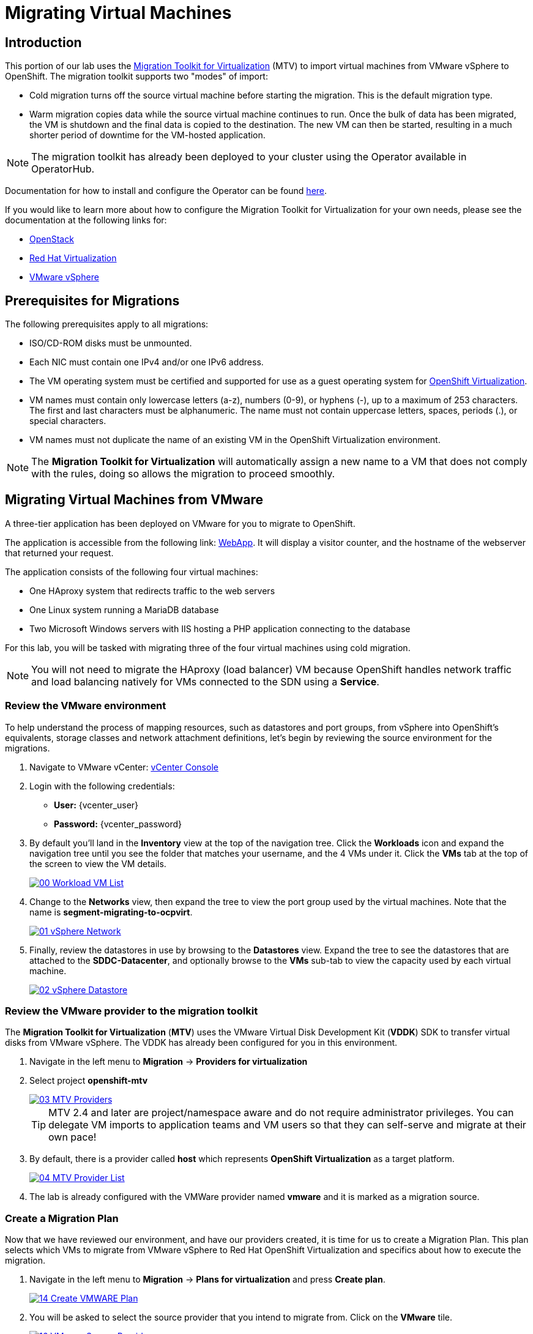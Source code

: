 = Migrating Virtual Machines

== Introduction

This portion of our lab uses the https://access.redhat.com/documentation/en-us/migration_toolkit_for_virtualization/[Migration Toolkit for Virtualization^] (MTV) to import virtual machines from VMware vSphere to OpenShift. The migration toolkit supports two "modes" of import:

* Cold migration turns off the source virtual machine before starting the migration. This is the default migration type.
* Warm migration copies data while the source virtual machine continues to run. Once the bulk of data has been migrated, the VM is shutdown and the final data is copied to the destination. The new VM can then be started, resulting in a much shorter period of downtime for the VM-hosted application.

NOTE: The migration toolkit has already been deployed to your cluster using the Operator available in OperatorHub. 

Documentation for how to install and configure the Operator can be found https://access.redhat.com/documentation/en-us/migration_toolkit_for_virtualization/2.6/html/installing_and_using_the_migration_toolkit_for_virtualization/installing-the-operator_mtv[here^].

If you would like to learn more about how to configure the Migration Toolkit for Virtualization for your own needs, please see the documentation at the following links for:

* https://access.redhat.com/documentation/en-us/migration_toolkit_for_virtualization/2.6/html/installing_and_using_the_migration_toolkit_for_virtualization/prerequisites_mtv#openstack-prerequisites_mtv[OpenStack^]
* https://access.redhat.com/documentation/en-us/migration_toolkit_for_virtualization/2.6/html/installing_and_using_the_migration_toolkit_for_virtualization/prerequisites_mtv#rhv-prerequisites_mtv[Red Hat Virtualization^]
* https://access.redhat.com/documentation/en-us/migration_toolkit_for_virtualization/2.6/html/installing_and_using_the_migration_toolkit_for_virtualization/prerequisites_mtv#vmware-prerequisites_mtv[VMware vSphere^]

[[prerequisites]]
== Prerequisites for Migrations

The following prerequisites apply to all migrations:

* ISO/CD-ROM disks must be unmounted.
* Each NIC must contain one IPv4 and/or one IPv6 address.
* The VM operating system must be certified and supported for use as a guest operating system for https://access.redhat.com/articles/973163#ocpvirt[OpenShift Virtualization^].
* VM names must contain only lowercase letters (a-z), numbers (0-9), or hyphens (-), up to a maximum of 253 characters. The first and last characters must be alphanumeric. The name must not contain uppercase letters, spaces, periods (.), or special characters.
* VM names must not duplicate the name of an existing VM in the OpenShift Virtualization environment.

NOTE: The *Migration Toolkit for Virtualization* will automatically assign a new name to a VM that does not comply with the rules, doing so allows the migration to proceed smoothly.

[[migrating_vms]]
== Migrating Virtual Machines from VMware

A three-tier application has been deployed on VMware for you to migrate to OpenShift.

The application is accessible from the following link: http://webapp.vc.opentlc.com/[WebApp^]. It will display a visitor counter, and the hostname of the webserver that returned your request.

The application consists of the following four virtual machines:

* One HAproxy system that redirects traffic to the web servers
* One Linux system running a MariaDB database
* Two Microsoft Windows servers with IIS hosting a PHP application connecting to the database

For this lab, you will be tasked with migrating three of the four virtual machines using cold migration.

NOTE: You will not need to migrate the HAproxy (load balancer) VM because OpenShift handles network traffic and load balancing natively for VMs connected to the SDN using a *Service*.

=== Review the VMware environment

To help understand the process of mapping resources, such as datastores and port groups, from vSphere into OpenShift's equivalents, storage classes and network attachment definitions, let's begin by reviewing the source environment for the migrations.

. Navigate to VMware vCenter: https://{vcenter_console}[vCenter Console^]

. Login with the following credentials:
- *User:* {vcenter_user}
- *Password:* {vcenter_password}

. By default you'll land in the *Inventory* view at the top of the navigation tree. Click the *Workloads* icon and expand the navigation tree until you see the folder that matches your username, and the 4 VMs under it. Click the *VMs* tab at the top of the screen to view the VM details.
+
image::/content/modules/ROOT/assets/images/module-05/00_Workload_VM_List.png[link=self, window=blank]
+
. Change to the *Networks* view, then expand the tree to view the port group used by the virtual machines. Note that the name is *segment-migrating-to-ocpvirt*.
+
image::/content/modules/ROOT/assets/images/module-05/01_vSphere_Network.png[link=self, window=blank]

. Finally, review the datastores in use by browsing to the *Datastores* view. Expand the tree to see the datastores that are attached to the *SDDC-Datacenter*, and optionally browse to the *VMs* sub-tab to view the capacity used by each virtual machine.
+
image::/content/modules/ROOT/assets/images/module-05/02_vSphere_Datastore.png[link=self, window=blank]

=== Review the VMware provider to the migration toolkit

The *Migration Toolkit for Virtualization* (*MTV*) uses the VMware Virtual Disk Development Kit (*VDDK*) SDK to transfer virtual disks from VMware vSphere. The VDDK has already been configured for you in this environment.

. Navigate in the left menu to *Migration* -> *Providers for virtualization*
. Select project *openshift-mtv*
+
image::/content/modules/ROOT/assets/images/module-05/03_MTV_Providers.png[link=self, window=blank]
+
[TIP]
MTV 2.4 and later are project/namespace aware and do not require administrator privileges. You can delegate VM imports to application teams and VM users so that they can self-serve and migrate at their own pace!

. By default, there is a provider called *host* which represents *OpenShift Virtualization* as a target platform.
+
image::/content/modules/ROOT/assets/images/module-05/04_MTV_Provider_List.png[link=self, window=blank]
+
. The lab is already configured with the VMWare provider named *vmware* and it is marked as a migration source.

////
However, you will need to register the source vCenter system to the Migration Toolkit for Virtualization as a new provider.

. By default, there is a provider called *host* which represents *OpenShift Virtualization* as a target platform
+
image::/content/modules/ROOT/assets/images/module-05/04_MTV_Provider_list.png[link=self, window=blank]

. Press *Create Provider* button in the top right. A dialog it will appear.
+
image::/content/modules/ROOT/assets/images/module-05/05_MTV_Create_Provider.png[link=self, window=blank]
+
. Select *VMware* on the *Provider type* dropdown and fill the following data:
.. *Name*: *vmware*
.. *vCenter host name or IP address*: *portal.vc.opentlc.com*
.. *vCenter user name*: {vcenter_user}
.. *vCenter password*: {vcenter_password}
.. *VDDK init image*: *image-registry.openshift-image-registry.svc:5000/openshift/vddk:latest*
.. *SHA-1 fingerprint*: *70:2D:52:D2:D1:A5:A2:75:58:8F:3D:07:D5:7E:E9:73:81:BC:88:A2*
+
image::/content/modules/ROOT/assets/images/module-05/06_MTV_Fill_Dialog.png[link=self, window=blank]
.  Press *Create* and wait till the *Status* column is changed to *Ready*
+
image::/content/modules/ROOT/assets/images/module-05/07_MTV_Provider_Added.png[link=self, window=blank]

Now MTV knows about your VMware vSphere environment and can connect to it.
////

////

2.6 MADE THIS YAML ONLY, SKIPPING IN LAB FOR NOW, CONTENT STILL HERE IF NEEDED LATER.

=== Create storage and network mappings

Storage and networking resources are managed differently in VMware vSphere and Red Hat OpenShift Virtualization. Therefore it is necessary to create mappings from the source datastores and networks in VMware vSphere to the equivalent resources in OpenShift so that the migration toolkit understands how to connect and place virtual machines after they are imported.

These only need to be configured once and are then reused in subsequent VM Migration Plans.

. Navigate in the left menu to *Migration* -> *NetworkMaps for virtualization* and click on the *Create NetworkMap* button.
+
image::/content/modules/ROOT/assets/images/module-05/08_MTV_NetworkMaps.png[link=self, window=blank]

. Fill in the following information in the appeared dialog. Press *Create*.
.. *Name*: *mapping-segment*
.. *Source provider*: *vmware*
.. *Target provider*: *host*
.. Click *Add*
.. *Source networks*: *segment-migrating-to-ocpvirt*
.. *Target network*: *Pod network (default)*
+
image::/content/modules/ROOT/assets/images/module-05/09_Add_VMWARE_Mapping_Network.png[link=self, window=blank]

. Ensure the created mapping has the *Status* *Ready*.
+
image::/content/modules/ROOT/assets/images/module-05/10_List_VMWARE_Mapping_Network.png[link=self, window=blank]

. Navigate in the left menu to *Migration* -> *StorageMaps for virtualization* and click on the *Create StorageMap* button.
+
image::/content/modules/ROOT/assets/images/module-05/11_MTV_StorageMaps.png[link=self, window=blank]

. Fill in the following information. Press *Create*.
.. *Name*: *mapping-datastore*
.. *Source provider*: *vmware*
.. *Target provider*: *host*
.. Click *Add*
.. *Source storage*: *WorkloadDatastore*
.. *Target storage classs*: *ocs-storagecluster-ceph-rbd-virtualization*
+
image::/content/modules/ROOT/assets/images/module-05/12_Add_VMWARE_Mapping_Storage.png[link=self, window=blank]

. Ensure the created mapping has the *Status* *Ready*.
+
image::/content/modules/ROOT/assets/images/module-05/13_List_VMWARE_Mapping_Storage.png[link=self, window=blank]
////

=== Create a Migration Plan

Now that we have reviewed our environment, and have our providers created, it is time for us to create a Migration Plan. This plan selects which VMs to migrate from VMware vSphere to Red Hat OpenShift Virtualization and specifics about how to execute the migration.

. Navigate in the left menu to *Migration* -> *Plans for virtualization* and press *Create plan*.
+
image::/content/modules/ROOT/assets/images/module-05/14_Create_VMWARE_Plan.png[link=self, window=blank]
+
. You will be asked to select the source provider that you intend to migrate from. Click on the *VMware* tile.
+
image::/content/modules/ROOT/assets/images/module-05/16_VMware_Source_Provider.png[link=self, window=blank]
+
. On the next page select the three VMs you would like to move:

* database
* winweb01
* winweb02

. Click *Next*.
+
image::/content/modules/ROOT/assets/images/module-05/17_VM_Select_VMWARE_Plan.png[link=self, window=blank]
+
. On the next screen you will be tasked with providing details for your migration plan. Several details will already be filled in for you, but you will have to make a few minor modifications to ensure that the VMs land in the correct namespace, and that the networks and storage options map correctly. 
+
Please fill in your migration plan with the following values:

* Plan name: *move-webapp-vmware*
* Target namespace: *vmexamples*
* Network map: *Pod Networking*
* Storage map: *ocs-storagecluster-ceph-rbd-virtualization*
+
NOTE: Both the Network and Storage map will automatically detect the Network and Datastore that the discovered virtual machines currently make use of on the source provider. You will just need to make sure that their respective values are set correctly on the OpenShift side. 
+
. Click *Create migration plan*.
+
image::/content/modules/ROOT/assets/images/module-05/18_Create_Migration_Plan.png[link=self, window=blank]
+
. You will be taken to a new screen where you will see that the plan for migration is being made ready.
+
image::/content/modules/ROOT/assets/images/module-05/19_Migration_Plan_Unready.png[link=self, window=blank]
+
. After a few moments the plan will become *Ready*, click on the green "Play" button in the center of the window to start the migration process.
+
image::/content/modules/ROOT/assets/images/module-05/20_Migration_Plan_Ready.png[link=self, window=blank]
+
. You will be presented with a confirmation box to begin the migration, click on the *Start* button.
+
image::/content/modules/ROOT/assets/images/module-05/21_Confirm_Migrate_Start.png[link=self, window=blank]
+
. A progress bar will appear in the center of the screen along with the status of *0 of 3 VMs migrated*.
+
image::/content/modules/ROOT/assets/images/module-05/22_VMs_Migrating.png[link=self, window=blank]
+
. Click on the *0 of 3 VMs migrated* link and you will be presented with a page with more details about the migration process.
+
image::/content/modules/ROOT/assets/images/module-05/23_VMs_Migrating_Details.png[link=self, window=blank]
+
. You can click the drop-down arrow next to the name of each VM being migrated to get additional details about the stages of the migration process.
+
image::/content/modules/ROOT/assets/images/module-05/24_VM_Migration_Stages.png[link=self, window=blank]
+
IMPORTANT: Having many participants performing the same task in parallel can cause this task to perform slower than in a real environment. For the Red Hat Summit Lab instance we have limited the number of in-flight VMs to 1 at a time. Please be patient with this process.
+
. After several minutes the migration has completed.
+
image::/content/modules/ROOT/assets/images/module-05/25_Completed_VMWARE_Plan.png[link=self, window=blank]
+
. The selected VMs have now been migrated and can be started on OpenShift Virtualization. 

== Summary

In this section we explored the Migration Toolkit for Virtualization, and used it to assist with the migration of existing virtual machines from a VMware vSphere environment to OpenShift Virtualization. In addition to the Migration Toolkit for Virtualization, there are three other migration toolkits. The combination of these can be used to move many types of workloads into and within OpenShift clusters depending on your organization's needs. 

* https://developers.redhat.com/products/mtr/overview[Migration Toolkit for Runtimes^] - Assist and accelerate Java application modernization and migration.
* https://access.redhat.com/documentation/en-us/migration_toolkit_for_applications/[Migration Toolkit for Applications^] - Accelerate large-scale application modernization efforts to containers and Kubernetes.
* https://docs.openshift.com/container-platform/4.15/migration_toolkit_for_containers/about-mtc.html[Migration Toolkit for Containers^] - Migrate stateful application workloads between OpenShift clusters.

For more information about these other migration toolkits, please reach out to your Red Hat account team.
